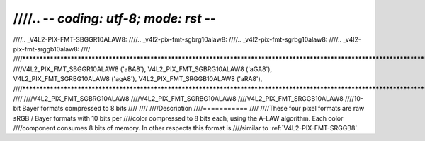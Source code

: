 ////.. -*- coding: utf-8; mode: rst -*-
////
////.. _V4L2-PIX-FMT-SBGGR10ALAW8:
////.. _v4l2-pix-fmt-sgbrg10alaw8:
////.. _v4l2-pix-fmt-sgrbg10alaw8:
////.. _v4l2-pix-fmt-srggb10alaw8:
////
////***********************************************************************************************************************************************
////V4L2_PIX_FMT_SBGGR10ALAW8 ('aBA8'), V4L2_PIX_FMT_SGBRG10ALAW8 ('aGA8'), V4L2_PIX_FMT_SGRBG10ALAW8 ('agA8'), V4L2_PIX_FMT_SRGGB10ALAW8 ('aRA8'),
////***********************************************************************************************************************************************
////
////V4L2_PIX_FMT_SGBRG10ALAW8
////V4L2_PIX_FMT_SGRBG10ALAW8
////V4L2_PIX_FMT_SRGGB10ALAW8
////10-bit Bayer formats compressed to 8 bits
////
////
////Description
////===========
////
////These four pixel formats are raw sRGB / Bayer formats with 10 bits per
////color compressed to 8 bits each, using the A-LAW algorithm. Each color
////component consumes 8 bits of memory. In other respects this format is
////similar to :ref:`V4L2-PIX-FMT-SRGGB8`.
